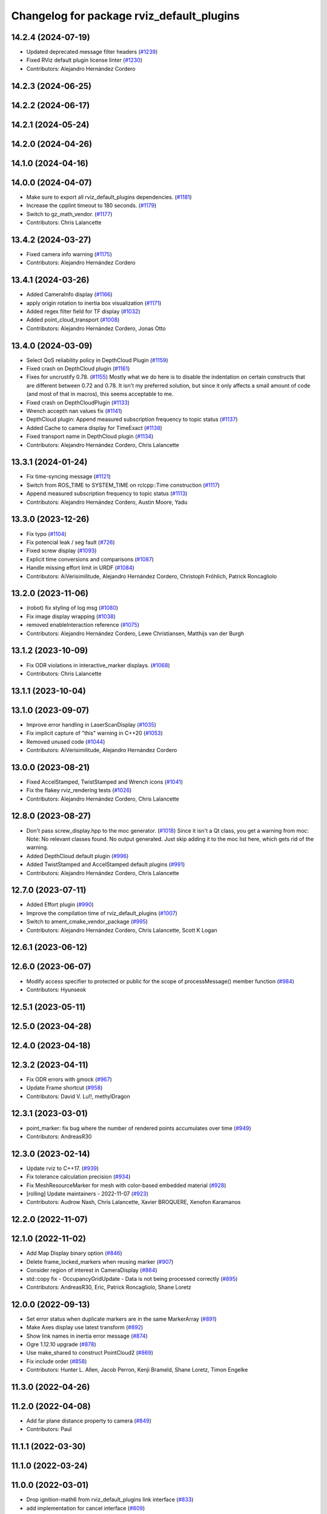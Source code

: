 ^^^^^^^^^^^^^^^^^^^^^^^^^^^^^^^^^^^^^^^^^^
Changelog for package rviz_default_plugins
^^^^^^^^^^^^^^^^^^^^^^^^^^^^^^^^^^^^^^^^^^

14.2.4 (2024-07-19)
-------------------
* Updated deprecated message filter headers (`#1239 <https://github.com/ros2/rviz/issues/1239>`_)
* Fixed RViz default plugin license linter (`#1230 <https://github.com/ros2/rviz/issues/1230>`_)
* Contributors: Alejandro Hernández Cordero

14.2.3 (2024-06-25)
-------------------

14.2.2 (2024-06-17)
-------------------

14.2.1 (2024-05-24)
-------------------

14.2.0 (2024-04-26)
-------------------

14.1.0 (2024-04-16)
-------------------

14.0.0 (2024-04-07)
-------------------
* Make sure to export all rviz_default_plugins dependencies. (`#1181 <https://github.com/ros2/rviz/issues/1181>`_)
* Increase the cpplint timeout to 180 seconds. (`#1179 <https://github.com/ros2/rviz/issues/1179>`_)
* Switch to gz_math_vendor. (`#1177 <https://github.com/ros2/rviz/issues/1177>`_)
* Contributors: Chris Lalancette

13.4.2 (2024-03-27)
-------------------
* Fixed camera info warning (`#1175 <https://github.com/ros2/rviz/issues/1175>`_)
* Contributors: Alejandro Hernández Cordero

13.4.1 (2024-03-26)
-------------------
* Added CameraInfo display (`#1166 <https://github.com/ros2/rviz/issues/1166>`_)
* apply origin rotation to inertia box visualization (`#1171 <https://github.com/ros2/rviz/issues/1171>`_)
* Added regex filter field for TF display (`#1032 <https://github.com/ros2/rviz/issues/1032>`_)
* Added point_cloud_transport (`#1008 <https://github.com/ros2/rviz/issues/1008>`_)
* Contributors: Alejandro Hernández Cordero, Jonas Otto

13.4.0 (2024-03-09)
-------------------
* Select QoS reliability policy in DepthCloud Plugin (`#1159 <https://github.com/ros2/rviz/issues/1159>`_)
* Fixed crash on DepthCloud plugin (`#1161 <https://github.com/ros2/rviz/issues/1161>`_)
* Fixes for uncrustify 0.78. (`#1155 <https://github.com/ros2/rviz/issues/1155>`_)
  Mostly what we do here is to disable the indentation on
  certain constructs that are different between 0.72 and
  0.78.  It isn't my preferred solution, but since it only
  affects a small amount of code (and most of that in macros),
  this seems acceptable to me.
* Fixed crash on DepthCloudPlugin (`#1133 <https://github.com/ros2/rviz/issues/1133>`_)
* Wrench accepth nan values fix (`#1141 <https://github.com/ros2/rviz/issues/1141>`_)
* DepthCloud plugin: Append measured subscription frequency to topic status (`#1137 <https://github.com/ros2/rviz/issues/1137>`_)
* Added Cache to camera display for TimeExact (`#1138 <https://github.com/ros2/rviz/issues/1138>`_)
* Fixed transport name in DepthCloud plugin (`#1134 <https://github.com/ros2/rviz/issues/1134>`_)
* Contributors: Alejandro Hernández Cordero, Chris Lalancette

13.3.1 (2024-01-24)
-------------------
* Fix time-syncing message (`#1121 <https://github.com/ros2/rviz/issues/1121>`_)
* Switch from ROS_TIME to SYSTEM_TIME on rclcpp::Time construction (`#1117 <https://github.com/ros2/rviz/issues/1117>`_)
* Append measured subscription frequency to topic status (`#1113 <https://github.com/ros2/rviz/issues/1113>`_)
* Contributors: Alejandro Hernández Cordero, Austin Moore, Yadu

13.3.0 (2023-12-26)
-------------------
* Fix typo (`#1104 <https://github.com/ros2/rviz/issues/1104>`_)
* Fix potencial leak / seg fault (`#726 <https://github.com/ros2/rviz/issues/726>`_)
* Fixed screw display (`#1093 <https://github.com/ros2/rviz/issues/1093>`_)
* Explicit time conversions and comparisons (`#1087 <https://github.com/ros2/rviz/issues/1087>`_)
* Handle missing effort limit in URDF (`#1084 <https://github.com/ros2/rviz/issues/1084>`_)
* Contributors: AiVerisimilitude, Alejandro Hernández Cordero, Christoph Fröhlich, Patrick Roncagliolo

13.2.0 (2023-11-06)
-------------------
* (robot) fix styling of log msg (`#1080 <https://github.com/ros2/rviz/issues/1080>`_)
* Fix image display wrapping (`#1038 <https://github.com/ros2/rviz/issues/1038>`_)
* removed enableInteraction reference (`#1075 <https://github.com/ros2/rviz/issues/1075>`_)
* Contributors: Alejandro Hernández Cordero, Lewe Christiansen, Matthijs van der Burgh

13.1.2 (2023-10-09)
-------------------
* Fix ODR violations in interactive_marker displays. (`#1068 <https://github.com/ros2/rviz/issues/1068>`_)
* Contributors: Chris Lalancette

13.1.1 (2023-10-04)
-------------------

13.1.0 (2023-09-07)
-------------------
* Improve error handling in LaserScanDisplay (`#1035 <https://github.com/ros2/rviz/issues/1035>`_)
* Fix implicit capture of "this" warning in C++20 (`#1053 <https://github.com/ros2/rviz/issues/1053>`_)
* Removed unused code (`#1044 <https://github.com/ros2/rviz/issues/1044>`_)
* Contributors: AiVerisimilitude, Alejandro Hernández Cordero

13.0.0 (2023-08-21)
-------------------
* Fixed AccelStamped, TwistStamped and Wrench icons (`#1041 <https://github.com/ros2/rviz/issues/1041>`_)
* Fix the flakey rviz_rendering tests (`#1026 <https://github.com/ros2/rviz/issues/1026>`_)
* Contributors: Alejandro Hernández Cordero, Chris Lalancette

12.8.0 (2023-08-27)
-------------------
* Don't pass screw_display.hpp to the moc generator. (`#1018 <https://github.com/ros2/rviz/issues/1018>`_)
  Since it isn't a Qt class, you get a warning from moc:
  Note: No relevant classes found. No output generated.
  Just skip adding it to the moc list here, which gets rid
  of the warning.
* Added DepthCloud default plugin (`#996 <https://github.com/ros2/rviz/issues/996>`_)
* Added TwistStamped and AccelStamped default plugins (`#991 <https://github.com/ros2/rviz/issues/991>`_)
* Contributors: Alejandro Hernández Cordero, Chris Lalancette

12.7.0 (2023-07-11)
-------------------
* Added Effort plugin (`#990 <https://github.com/ros2/rviz/issues/990>`_)
* Improve the compilation time of rviz_default_plugins (`#1007 <https://github.com/ros2/rviz/issues/1007>`_)
* Switch to ament_cmake_vendor_package (`#995 <https://github.com/ros2/rviz/issues/995>`_)
* Contributors: Alejandro Hernández Cordero, Chris Lalancette, Scott K Logan

12.6.1 (2023-06-12)
-------------------

12.6.0 (2023-06-07)
-------------------
* Modify access specifier to protected or public for the scope of processMessage() member function (`#984 <https://github.com/ros2/rviz/issues/984>`_)
* Contributors: Hyunseok

12.5.1 (2023-05-11)
-------------------

12.5.0 (2023-04-28)
-------------------

12.4.0 (2023-04-18)
-------------------

12.3.2 (2023-04-11)
-------------------
* Fix ODR errors with gmock (`#967 <https://github.com/ros2/rviz/issues/967>`_)
* Update Frame shortcut (`#958 <https://github.com/ros2/rviz/issues/958>`_)
* Contributors: David V. Lu!!, methylDragon

12.3.1 (2023-03-01)
-------------------
* point_marker: fix bug where the number of rendered points accumulates over time (`#949 <https://github.com/ros2/rviz/issues/949>`_)
* Contributors: AndreasR30

12.3.0 (2023-02-14)
-------------------
* Update rviz to C++17. (`#939 <https://github.com/ros2/rviz/issues/939>`_)
* Fix tolerance calculation precision (`#934 <https://github.com/ros2/rviz/issues/934>`_)
* Fix MeshResourceMarker for mesh with color-based embedded material (`#928 <https://github.com/ros2/rviz/issues/928>`_)
* [rolling] Update maintainers - 2022-11-07 (`#923 <https://github.com/ros2/rviz/issues/923>`_)
* Contributors: Audrow Nash, Chris Lalancette, Xavier BROQUERE, Xenofon Karamanos

12.2.0 (2022-11-07)
-------------------

12.1.0 (2022-11-02)
-------------------
* Add Map Display binary option (`#846 <https://github.com/ros2/rviz/issues/846>`_)
* Delete frame_locked_markers when reusing marker (`#907 <https://github.com/ros2/rviz/issues/907>`_)
* Consider region of interest in CameraDisplay (`#864 <https://github.com/ros2/rviz/issues/864>`_)
* std::copy fix - OccupancyGridUpdate - Data is not being processed correctly (`#895 <https://github.com/ros2/rviz/issues/895>`_)
* Contributors: AndreasR30, Eric, Patrick Roncagliolo, Shane Loretz

12.0.0 (2022-09-13)
-------------------
* Set error status when duplicate markers are in the same MarkerArray (`#891 <https://github.com/ros2/rviz/issues/891>`_)
* Make Axes display use latest transform (`#892 <https://github.com/ros2/rviz/issues/892>`_)
* Show link names in inertia error message (`#874 <https://github.com/ros2/rviz/issues/874>`_)
* Ogre 1.12.10 upgrade (`#878 <https://github.com/ros2/rviz/issues/878>`_)
* Use make_shared to construct PointCloud2 (`#869 <https://github.com/ros2/rviz/issues/869>`_)
* Fix include order (`#858 <https://github.com/ros2/rviz/issues/858>`_)
* Contributors: Hunter L. Allen, Jacob Perron, Kenji Brameld, Shane Loretz, Timon Engelke

11.3.0 (2022-04-26)
-------------------

11.2.0 (2022-04-08)
-------------------
* Add far plane distance property to camera (`#849 <https://github.com/ros2/rviz/issues/849>`_)
* Contributors: Paul

11.1.1 (2022-03-30)
-------------------

11.1.0 (2022-03-24)
-------------------

11.0.0 (2022-03-01)
-------------------
* Drop ignition-math6 from rviz_default_plugins link interface (`#833 <https://github.com/ros2/rviz/issues/833>`_)
* add implementation for cancel interface (`#809 <https://github.com/ros2/rviz/issues/809>`_)
* Contributors: Chen Lihui, Scott K Logan

10.0.0 (2022-02-16)
-------------------
* Install headers to include/${PROJECT_NAME} (`#829 <https://github.com/ros2/rviz/issues/829>`_)
* Remove definition of PLUGINLIB_DISABLE_BOOST. (`#821 <https://github.com/ros2/rviz/issues/821>`_)
* Contributors: Chris Lalancette, Shane Loretz

9.1.1 (2022-01-25)
------------------

9.1.0 (2022-01-13)
------------------
* Remove TF filter from ImageTransportDisplay (`#788 <https://github.com/ros2/rviz/issues/788>`_)
* Add underscores to material names (`#811 <https://github.com/ros2/rviz/issues/811>`_)
* Export image_transport dependency (`#813 <https://github.com/ros2/rviz/issues/813>`_)
* Contributors: Chen Lihui, Cory Crean, Jacob Perron

9.0.1 (2021-12-17)
------------------
* Fixes for uncrustify 0.72 (`#807 <https://github.com/ros2/rviz/issues/807>`_)
* Contributors: Chris Lalancette

9.0.0 (2021-11-18)
------------------
* Switch to using Qt::MiddleButton for RViz. (`#802 <https://github.com/ros2/rviz/issues/802>`_)
* Add a tf_buffer_cache_time_ns to tf_wrapper (`#792 <https://github.com/ros2/rviz/issues/792>`_)
* Make libraries to avoid compiling files multiple times (`#774 <https://github.com/ros2/rviz/issues/774>`_)
* Computed inertia with ignition-math (`#751 <https://github.com/ros2/rviz/issues/751>`_)
* Fixed crash when changing rendering parameters for pointcloud2 while 'Selectable' box is unchecked (`#768 <https://github.com/ros2/rviz/issues/768>`_)
* Robot: Report mesh loading issues (`#744 <https://github.com/ros2/rviz/issues/744>`_)
* Handle NaN values for Wrench msgs (`#746 <https://github.com/ros2/rviz/issues/746>`_)
* Triangle lists support textures (`#719 <https://github.com/ros2/rviz/issues/719>`_)
* Report sample lost events (`#686 <https://github.com/ros2/rviz/issues/686>`_)
* Contributors: Alejandro Hernández Cordero, Chris Lalancette, Gonzo, Greg Balke, Ivan Santiago Paunovic, Shane Loretz, bailaC

8.7.0 (2021-08-11)
------------------
* Fix path message orientation error (`#736 <https://github.com/ros2/rviz/issues/736>`_)
* Set topic namespace in interactive markers display (`#725 <https://github.com/ros2/rviz/issues/725>`_)
* mass property visualization (`#714 <https://github.com/ros2/rviz/issues/714>`_)
* Export InteractiveMarker (`#718 <https://github.com/ros2/rviz/issues/718>`_)
* Yuv to rgb changes (`#701 <https://github.com/ros2/rviz/issues/701>`_)
* Extract message type in ImageTransportDisplay (`#711 <https://github.com/ros2/rviz/issues/711>`_)
* Duplicated code RobotJoint (`#702 <https://github.com/ros2/rviz/issues/702>`_)
* Don't attempt to moc generate files that don't have QOBJECT. (`#690 <https://github.com/ros2/rviz/issues/690>`_)
* Switch to including tf2_geometry_msgs.hpp (`#689 <https://github.com/ros2/rviz/issues/689>`_)
* Contributors: Akash, Alejandro Hernández Cordero, Chris Lalancette, Paul, Rebecca Butler, brian soe, cturcotte-qnx

8.6.0 (2021-05-13)
------------------
* Export Qt5 dependencies properly (`#687 <https://github.com/ros2/rviz/issues/687>`_)
* Add support for namespace-scoped DELETEALL action in Marker displays (`#685 <https://github.com/ros2/rviz/issues/685>`_)
* Use image_transport to subscribe to image messages (`#523 <https://github.com/ros2/rviz/issues/523>`_)
* Contributors: Audrow Nash, ketatam, Martin Idel, Michel Hidalgo

8.5.0 (2021-04-06)
------------------

8.4.0 (2021-03-18)
------------------
* Add ViewPicker::get3DPatch to the public API (`#657 <https://github.com/ros2/rviz/issues/657>`_)
* Allow to zoom more with orbit controller (`#654 <https://github.com/ros2/rviz/issues/654>`_)
* Contributors: Joseph Schornak, Victor Lamoine

8.3.1 (2021-01-25)
------------------
* Fix possible nullptr access in robot_joint.cpp. (`#636 <https://github.com/ros2/rviz/issues/636>`_)
* Contributors: Chris Lalancette

8.3.0 (2020-12-08)
------------------
* Fix for mousewheel to zoom in/out (`#623 <https://github.com/ros2/rviz/issues/623>`_)
* Make the types explicit in quaternion_helper.hpp. (`#625 <https://github.com/ros2/rviz/issues/625>`_)
* Update status message by removing colon or adjust colon position (`#624 <https://github.com/ros2/rviz/issues/624>`_)
* Do not use assume every RenderPanel has a ViewController. (`#613 <https://github.com/ros2/rviz/issues/613>`_)
* Add linters and use ament_lint_auto (`#608 <https://github.com/ros2/rviz/issues/608>`_)
* Update maintainers (`#607 <https://github.com/ros2/rviz/issues/607>`_)
* TimePanel port (`#599 <https://github.com/ros2/rviz/issues/599>`_)
* Upgrade to tinyxml2 for rviz (`#418 <https://github.com/ros2/rviz/issues/418>`_)
* Use retriever.hpp (`#589 <https://github.com/ros2/rviz/issues/589>`_)
* Added covariance settings to set pose estimate (`#569 <https://github.com/ros2/rviz/issues/569>`_)
* use reference in range loops to avoid copy (`#577 <https://github.com/ros2/rviz/issues/577>`_)
* Contributors: Chen Lihui, Chris Lalancette, Dirk Thomas, Jacob Perron, Martin Idel, Matthijs den Toom, Michel Hidalgo, Nico Neumann, Shane Loretz

8.2.0 (2020-06-23)
------------------
* Changed to not install test header files in rviz_rendering. (`#564 <https://github.com/ros2/rviz/issues/564>`_)
* Changed to use a dedicated TransformListener thread. (`#551 <https://github.com/ros2/rviz/issues/551>`_)
* Suppressed warnings when building with older Qt versions. (`#562 <https://github.com/ros2/rviz/issues/562>`_)
* Restored compatibility with older Qt versions (`#561 <https://github.com/ros2/rviz/issues/561>`_)
* Contributors: Chris Lalancette, Dirk Thomas, ymd-stella

8.1.1 (2020-06-03)
------------------
* avoid absolute OGRE path in exported targets (`#558 <https://github.com/ros2/rviz/issues/558>`_)
* Contributors: Dirk Thomas

8.1.0 (2020-06-03)
------------------
* Added missing virtual destructors (`#553 <https://github.com/ros2/rviz/issues/553>`_)
* Contributors: Ivan Santiago Paunovic

8.0.3 (2020-06-02)
------------------
* Fixed deprecated Qt usage. (`#555 <https://github.com/ros2/rviz/issues/555>`_)
* Contributors: Jacob Perron

8.0.2 (2020-05-21)
------------------
* Removed rviz_default_plugins dependency on TinyXML (`#531 <https://github.com/ros2/rviz/issues/531>`_)
  This clears the way for urdf to switch to TinyXML2
  Note that internally, urdf was converting the passed XML to a string and reparsing it in the implementation of ``urdf::model::initXml``
* Contributors: Dan Rose

8.0.1 (2020-05-07)
------------------
* Added dependency on ogre to fix building on the buildfarm (`#544 <https://github.com/ros2/rviz/issues/544>`_)
* Refactored test fixtures to reduce memory usage while compiling (`#540 <https://github.com/ros2/rviz/pull/540>`_)
* Contributors: Chris Lalancette

8.0.0 (2020-05-01)
------------------
* Note from wjwwood: I've chosen bump the major version this time, even though the API was not broken strictly speaking, partly because of some potentially disruptive build system changes and partially in preparation for ROS Foxy, to allow for new minor/patch versions in the previous ROS release Eloquent.
* Removed duplicate include dirs and link libraries. (`#533 <https://github.com/ros2/rviz/issues/533>`_)
* Updated includes to use non-entry point headers from detail subdir. (`#526 <https://github.com/ros2/rviz/issues/526>`_)
* Changed to use ``ament_export_targets()``. (`#525 <https://github.com/ros2/rviz/issues/525>`_)
* Changed to use the clock from the node in tools. (`#519 <https://github.com/ros2/rviz/issues/519>`_)
* Changed to allow the MapDisplay "Update Topic" to be changed. (`#517 <https://github.com/ros2/rviz/issues/517>`_)
  The major reason for this is so that the "Update Topic"
  (and more importantly the QoS profile) is saved when clicking
  "Save Config" in RViz2.  The more minor reason is that a user
  *might* want to use a different topic for this.  We still
  auto-populate this field with <topic_name>_updates by default,
  but the user can now override it.
* Made some code style changes. (`#504 <https://github.com/ros2/rviz/issues/504>`_)
* Fixed camera info for camera display. (`#419 <https://github.com/ros2/rviz/issues/419>`_)
* Fixed wrong resource group for robot links. (`#495 <https://github.com/ros2/rviz/issues/495>`_)
* Changed default goal to ``goal_pose`` and not just in default rviz. (`#491 <https://github.com/ros2/rviz/issues/491>`_)
* Fixed a bug by setting the clock type if Marker ``frame_locked`` is true. (`#482 <https://github.com/ros2/rviz/issues/482>`_)
  Fixes `#479 <https://github.com/ros2/rviz/issues/479>`_
* Fixed the map display for moving TF frame. (`#483 <https://github.com/ros2/rviz/issues/483>`_)
  Instead of the current time, use Time(0) to get the latest available transform as a fallback.
  This is the same logic that is applied in RViz from ROS 1.
  Resolves `#332 <https://github.com/ros2/rviz/issues/332>`_
* Migrated pose with covariance display. (`#471 <https://github.com/ros2/rviz/issues/471>`_)
* Fixed build when included as a sub-project. (`#475 <https://github.com/ros2/rviz/issues/475>`_)
* Added icon copyrights + PoseWithCovariance icon. (`#430 <https://github.com/ros2/rviz/issues/430>`_)
* Contributors: Chris Lalancette, Dan Rose, Dirk Thomas, Jacob Perron, Martin Idel, Michel Hidalgo, Steven Macenski, chapulina

7.0.3 (2019-11-13)
------------------

7.0.2 (2019-10-23)
------------------
* Use clock from context in markers (`#472 <https://github.com/ros2/rviz/issues/472>`_)
* Contributors: Martin Idel

7.0.1 (2019-10-04)
------------------
* Migrate Axes Display (`#429 <https://github.com/ros2/rviz/issues/429>`_)
* Contributors: Martin Idel

7.0.0 (2019-09-27)
------------------
* Introduce QoS property (`#409 <https://github.com/ros2/rviz/issues/409>`_)
  A container of properties related to QoS settings. Replaces queue size and unreliable properties.
* Rename interactive marker client enum (`#465 <https://github.com/ros2/rviz/issues/465>`_)
* Migrate InteractiveMarkerDisplay (`#457 <https://github.com/ros2/rviz/issues/457>`_)
* Fix map after upgrade (`#459 <https://github.com/ros2/rviz/issues/459>`_)
* Rename 2d Nav Goal to 2d Goal Pose (`#455 <https://github.com/ros2/rviz/issues/455>`_)
    * Rename nav pose tool to goal pose tool
    * Rename topic for goal pose tool from "move_base_simple/goal" to "goal_pose"
* Do not select interactive markers when mousing over them (`#451 <https://github.com/ros2/rviz/issues/451>`_)
* Migrate Interaction Tool (`#423 <https://github.com/ros2/rviz/issues/423>`_)
* Upgrade from Ogre 1.10 to Ogre 1.12.1 (`#394 <https://github.com/ros2/rviz/issues/394>`_)
* Re-enable use of tf message filter (`#375 <https://github.com/ros2/rviz/issues/375>`_)
* Fix map display (`#425 <https://github.com/ros2/rviz/issues/425>`_)
* FrameTransformer implements tf2::BufferCoreInterface and tf2_ros::AsyncBufferInterface (`#422 <https://github.com/ros2/rviz/issues/422>`_)
* Disambiguate "estimate" pose from "goal" pose in log (`#427 <https://github.com/ros2/rviz/issues/427>`_)
* Mojave compatibility (`#414 <https://github.com/ros2/rviz/issues/414>`_)
* Use geometry_msgs types instead of custom types (`#426 <https://github.com/ros2/rviz/issues/426>`_)
* Remove -Werror from defualt compiler options (`#420 <https://github.com/ros2/rviz/issues/420>`_)
* Migrate Wrench Display (`#396 <https://github.com/ros2/rviz/issues/396>`_)
* Contributors: Dan Rose, Hunter L. Allen, Jacob Perron, Karsten Knese, Martin Idel, Shivesh Khaitan, Steven Macenski

6.1.1 (2019-05-29)
------------------

6.1.0 (2019-05-20)
------------------
* Updated to use the new specification for types from the ROS node graph API. (`#387 <https://github.com/ros2/rviz/issues/387>`_)
* Contributors: Jacob Perron

6.0.0 (2019-05-08)
------------------
* Made changes to avoid newly deprecated API's related to publishers and subscriptions. (`#399 <https://github.com/ros2/rviz/issues/399>`_)
* Made changes to avoid newly deprecated API's related to publish calls that used ``shared_ptr``. signature (`#398 <https://github.com/ros2/rviz/issues/398>`_)
* Changed to use the ``ament_include_directories_order`` macro to ensure header include path ordering is correct. (`#384 <https://github.com/ros2/rviz/issues/384>`_)
* Made changes to fix interoperability with ``robot_state_publisher``. `#14 <https://github.com/ros2/rviz/issues/14>`_ (`#378 <https://github.com/ros2/rviz/issues/378>`_)
* Contributors: Karsten Knese, William Woodall, ivanpauno

5.1.0 (2019-01-14)
------------------
* Migrate scalar displays, i.e. temperature, illuminance, relative humidity, and fluid pressure (`#367 <https://github.com/ros2/rviz/issues/367>`_)
* Fix errors from uncrustify v0.68 (`#366 <https://github.com/ros2/rviz/issues/366>`_)
* Visibility followup for Swatch marker (`#297 <https://github.com/ros2/rviz/issues/297>`_)
* Contributors: GW1708, Jacob Perron, Martin Idel, William Woodall

5.0.0 (2018-12-04)
------------------
* Export libraries to trigger hooks. (`#358 <https://github.com/ros2/rviz/issues/358>`_)
* Made the transformation framework used by rviz pluggable. (`#346 <https://github.com/ros2/rviz/issues/346>`_)
* Added hotkeys (also to help) (`#312 <https://github.com/ros2/rviz/issues/312>`_)
* Migrated Range Display (`#325 <https://github.com/ros2/rviz/issues/325>`_)
* Migrated pose estimate tool (`#329 <https://github.com/ros2/rviz/issues/329>`_)
* Increased visual testing stability (`#344 <https://github.com/ros2/rviz/issues/344>`_)
* Fixed laserscan 1 meter limit bug (`#345 <https://github.com/ros2/rviz/issues/345>`_)
* Changed to always build all tests and skip execution if not supported (`#342 <https://github.com/ros2/rviz/issues/342>`_)
* Minor cleanup and fixes (`#336 <https://github.com/ros2/rviz/issues/336>`_)
  * Fix environment for colcon builds (no appends necessary)
  * Fix warning in visual_test_fixture.cpp and add -Werror option in CMakeLists.txt
  * Fix Qt moc warning for virtual signal
* Fixed missing status in laser scan display (`#335 <https://github.com/ros2/rviz/issues/335>`_)
  * Show status error when transform failed
* Changes due to uncrustify 0.67 (`#333 <https://github.com/ros2/rviz/issues/333>`_)
  * fix closing block and tamplete indentation to comply with uncrustify 0.67
  * add space between reference and variable name
  * space before opening bracket
  * fix indend of inherited class
  * fix indent of code blocks
  * no space around -> operator
  * restore original spacing
* Contributors: Alessandro Bottero, Andreas Greimel, Martin Idel, Mikael Arguedas, Steven! Ragnarök, eric1221bday

4.0.1 (2018-06-28)
------------------

4.0.0 (2018-06-27)
------------------
* Polished selection behavior. (`#315 <https://github.com/ros2/rviz/issues/315>`_)
* Suppressed a warning when disabling a map display. (`#320 <https://github.com/ros2/rviz/issues/320>`_)
* Fixed point cloud selection. (`#307 <https://github.com/ros2/rviz/issues/307>`_)
* Fixed a segfault for tf on Windows. (`#310 <https://github.com/ros2/rviz/issues/310>`_)
* Added a warning when the ``camera_info`` is missing. (`#311 <https://github.com/ros2/rviz/issues/311>`_)
* Polished tests and migrate or delete old tests. (`#289 <https://github.com/ros2/rviz/issues/289>`_)
* Migrated the map display. (`#267 <https://github.com/ros2/rviz/issues/267>`_)
* Migrated the Marker Array display. (`#296 <https://github.com/ros2/rviz/issues/296>`_)
* Migrated the 2D Nav Goal tool. (`#294 <https://github.com/ros2/rviz/issues/294>`_)
* Migrated the Third Person Follower View Controller. (`#295 <https://github.com/ros2/rviz/issues/295>`_)
* Implemented a workaround for the missing identity transform when transforming from a frame to itself. (`#298 <https://github.com/ros2/rviz/issues/298>`_)
* Migrated the GridCells display. (`#286 <https://github.com/ros2/rviz/issues/286>`_)
* Migrated the fps camera view controller. (`#281 <https://github.com/ros2/rviz/issues/281>`_)
* Migrated the point stamped display. (`#278 <https://github.com/ros2/rviz/issues/278>`_)
* Fixed the splash screen and the help panel. (`#277 <https://github.com/ros2/rviz/issues/277>`_)
* Migrated the odometry display. (`#275 <https://github.com/ros2/rviz/issues/275>`_)
* Migrated the focus tool. (`#266 <https://github.com/ros2/rviz/issues/266>`_)
* Homogenized behavior of rviz when a tf transform fails. (`#292 <https://github.com/ros2/rviz/issues/292>`_)
* Updated rviz to only use a single ros node. (`#197 <https://github.com/ros2/rviz/issues/197>`_)
* Migrated XYOrbit View Controller. (`#282 <https://github.com/ros2/rviz/issues/282>`_)
* Fixed a segfault in the selection manager tests. (`#284 <https://github.com/ros2/rviz/issues/284>`_)
* Fixed some of the ``plugins_description`` entities. (`#285 <https://github.com/ros2/rviz/issues/285>`_)
* Migrated the orthographic view controller. (`#270 <https://github.com/ros2/rviz/issues/270>`_)
* Migrated the measure tool. (`#264 <https://github.com/ros2/rviz/issues/264>`_)
* Migrated the publish point tool. (`#262 <https://github.com/ros2/rviz/issues/262>`_)
* Added message type to MarkerDisplay plugin description. (`#252 <https://github.com/ros2/rviz/issues/252>`_)
* Finished point cloud refactoring and testing. (`#250 <https://github.com/ros2/rviz/issues/250>`_)
* Improved visual testing framework and added visual tests. (`#259 <https://github.com/ros2/rviz/issues/259>`_)
* Fixed debug build on macOS. (`#258 <https://github.com/ros2/rviz/issues/258>`_)
* Fixed a build error for ignored qualifiers warning/error on GCC8. (`#261 <https://github.com/ros2/rviz/issues/261>`_)
* Migrated the select tool. (`#256 <https://github.com/ros2/rviz/issues/256>`_)
* Disabled Ogre deprecation warnings on Windows. (`#242 <https://github.com/ros2/rviz/issues/242>`_)
* Introduced visual testing framework for rviz. (`#209 <https://github.com/ros2/rviz/issues/209>`_)
* Fixed "display" tests and enable when the test environment allows. (`#186 <https://github.com/ros2/rviz/issues/186>`_)
* Migrated the LaserScan display. (`#238 <https://github.com/ros2/rviz/issues/238>`_)
* Restored the use of icons throughout rviz. (`#235 <https://github.com/ros2/rviz/issues/235>`_)
* Migrated the Path display. (`#236 <https://github.com/ros2/rviz/issues/236>`_)
* Migrated the pose array display. (`#233 <https://github.com/ros2/rviz/issues/233>`_)
* Migrated the marker display. (`#229 <https://github.com/ros2/rviz/issues/229>`_)
* Migrated the Pose display. (`#204 <https://github.com/ros2/rviz/issues/204>`_)
* Changed the default position of the camera in the RenderPanel. (`#205 <https://github.com/ros2/rviz/issues/205>`_)
* Migrated the RobotModel display. (`#210 <https://github.com/ros2/rviz/issues/210>`_)
* Fixed warnings from pluginlib. (`#196 <https://github.com/ros2/rviz/issues/196>`_)
* Fixed a bug which caused rviz to crash when removing a display. (`#191 <https://github.com/ros2/rviz/issues/191>`_)
* Refactored the Grid display. (`#165 <https://github.com/ros2/rviz/issues/165>`_)
* Contributors: Alessandro Bottero, Andreas Greimel, Andreas Holzner, Dirk Thomas, Martin Idel, Mikael Arguedas, Steven! Ragnarök, William Woodall, mjbogusz

3.0.0 (2018-02-07)
------------------
* Fixed compilation errors and runtime issues on Windows. (`#175 <https://github.com/ros2/rviz/issues/175>`_)
* Migrated the camera display. (`#183 <https://github.com/ros2/rviz/issues/183>`_)
* Migrated the tf display. (`#182 <https://github.com/ros2/rviz/issues/182>`_)
* Migrated the Image display. (`#164 <https://github.com/ros2/rviz/issues/164>`_)
* Migrated code for point cloud displays to ``rviz_default_plugins``. (`#153 <https://github.com/ros2/rviz/issues/153>`_)
* Fixed a bug where the PointCloud2 display was not accepting valid points. (`#189 <https://github.com/ros2/rviz/issues/189>`_)
* Migrated the polygon display. (`#194 <https://github.com/ros2/rviz/issues/194>`_)
* Contributors: William Woodall

2.0.0 (2017-12-08)
------------------
* First version for ROS 2.
* Contributors: Steven! Ragnarok, William Woodall

1.12.11 (2017-08-02)
--------------------

1.12.10 (2017-06-05 17:37)
--------------------------

1.12.9 (2017-06-05 14:23)
-------------------------

1.12.8 (2017-05-07)
-------------------

1.12.7 (2017-05-05)
-------------------

1.12.6 (2017-05-02)
-------------------

1.12.5 (2017-05-01)
-------------------

1.12.4 (2016-10-27)
-------------------

1.12.3 (2016-10-19)
-------------------

1.12.2 (2016-10-18)
-------------------

1.12.1 (2016-04-20)
-------------------

1.12.0 (2016-04-11)
-------------------

1.11.14 (2016-04-03)
--------------------

1.11.13 (2016-03-23)
--------------------

1.11.12 (2016-03-22 19:58)
--------------------------

1.11.11 (2016-03-22 18:16)
--------------------------

1.11.10 (2015-10-13)
--------------------

1.11.9 (2015-09-21)
-------------------

1.11.8 (2015-08-05)
-------------------

1.11.7 (2015-03-02)
-------------------

1.11.6 (2015-02-13)
-------------------

1.11.5 (2015-02-11)
-------------------

1.11.4 (2014-10-30)
-------------------

1.11.3 (2014-06-26)
-------------------

1.11.2 (2014-05-13)
-------------------

1.11.1 (2014-05-01)
-------------------

1.11.0 (2014-03-04 21:40)
-------------------------

1.10.14 (2014-03-04 21:35)
--------------------------

1.10.13 (2014-02-26)
--------------------

1.10.12 (2014-02-25)
--------------------

1.10.11 (2014-01-26)
--------------------

1.10.10 (2013-12-22)
--------------------

1.10.9 (2013-10-15)
-------------------

1.10.7 (2013-09-16)
-------------------

1.10.6 (2013-09-03)
-------------------

1.10.5 (2013-08-28 03:50)
-------------------------

1.10.4 (2013-08-28 03:13)
-------------------------

1.10.3 (2013-08-14)
-------------------

1.10.2 (2013-07-26)
-------------------

1.10.1 (2013-07-16)
-------------------

1.10.0 (2013-06-27)
-------------------

1.9.30 (2013-05-30)
-------------------

1.9.29 (2013-04-15)
-------------------

1.9.27 (2013-03-15 13:23)
-------------------------

1.9.26 (2013-03-15 10:38)
-------------------------

1.9.25 (2013-03-07)
-------------------

1.9.24 (2013-02-16)
-------------------

1.9.23 (2013-02-13)
-------------------

1.9.22 (2013-02-12 16:30)
-------------------------

1.9.21 (2013-02-12 14:00)
-------------------------

1.9.20 (2013-01-21)
-------------------

1.9.19 (2013-01-13)
-------------------

1.9.18 (2012-12-18)
-------------------

1.9.17 (2012-12-14)
-------------------

1.9.16 (2012-11-14 15:49)
-------------------------

1.9.15 (2012-11-13)
-------------------

1.9.14 (2012-11-14 02:20)
-------------------------

1.9.13 (2012-11-14 00:58)
-------------------------

1.9.12 (2012-11-06)
-------------------

1.9.11 (2012-11-02)
-------------------

1.9.10 (2012-11-01 11:10)
-------------------------

1.9.9 (2012-11-01 11:01)
------------------------

1.9.8 (2012-11-01 10:52)
------------------------

1.9.7 (2012-11-01 10:40)
------------------------

1.9.6 (2012-10-31)
------------------

1.9.5 (2012-10-19)
------------------

1.9.4 (2012-10-15 15:00)
------------------------

1.9.3 (2012-10-15 10:41)
------------------------

1.9.2 (2012-10-12 13:38)
------------------------

1.9.1 (2012-10-12 11:57)
------------------------

1.9.0 (2012-10-10)
------------------
